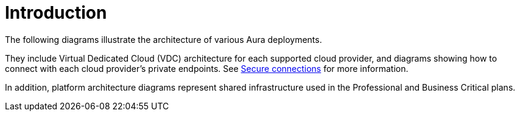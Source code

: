 = Introduction

The following diagrams illustrate the architecture of various Aura deployments.

They include Virtual Dedicated Cloud (VDC) architecture for each supported cloud provider, and diagrams showing how to connect with each cloud provider's private endpoints.
See xref:aura/security/secure-connections/[Secure connections] for more information.

In addition, platform architecture diagrams represent shared infrastructure used in the Professional and Business Critical plans.